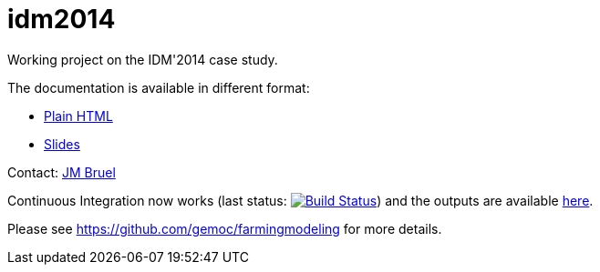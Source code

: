 idm2014
=======

Working project on the IDM'2014 case study.

The documentation is available in different format:

- link:main.html[Plain HTML]
- link:main.slides.html[Slides]

Contact: mailto:jbruel@gmail.com[JM Bruel]

Continuous Integration now works (last status: image:https://travis-ci.org/jmbruel/idm2014.svg?branch=master["Build Status", link="https://travis-ci.org/jmbruel/idm2014"])
and the outputs are available link:http://jmbruel.github.io/idm2014/[here].

Please see https://github.com/gemoc/farmingmodeling for more details.
